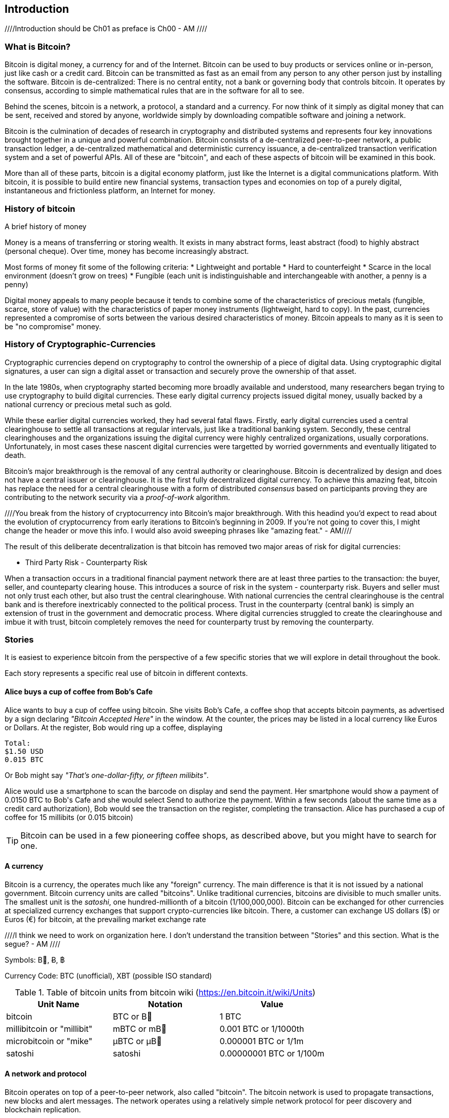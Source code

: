 [[ch00_intro_what_is_bitcoin]]
== Introduction

////Introduction should be Ch01 as preface is Ch00 - AM //// 

=== What is Bitcoin?
((("bitcoin"))) 
Bitcoin is digital money, a currency for and of the Internet. Bitcoin can be used to buy products or services online or in-person, just like cash or a credit card. Bitcoin can be transmitted as fast as an email from any person to any other person just by installing the software. Bitcoin is de-centralized: There is no central entity, not a bank or governing body that controls bitcoin. It operates by consensus, according to simple mathematical rules that are in the software for all to see.

Behind the scenes, bitcoin is a network, a protocol, a standard and a currency. For now think of it simply as digital money that can be sent, received and stored by anyone, worldwide simply by downloading compatible software and joining a network. 

Bitcoin is the culmination of decades of research in cryptography and distributed systems and represents four key innovations brought together in a unique and powerful combination. Bitcoin consists of a de-centralized peer-to-peer network, a public transaction ledger, a de-centralized mathematical and deterministic currency issuance, a de-centralized transaction verification system and a set of powerful APIs. All of these are "bitcoin", and each of these aspects of bitcoin will be examined in this book.

More than all of these parts, bitcoin is a digital economy platform, just like the Internet is a digital communications platform. With bitcoin, it is possible to build entire new financial systems, transaction types and economies on top of a purely digital, instantaneous and frictionless platform, an Internet for money.


=== History of bitcoin

.A brief history of money
****
Money is a means of transferring or storing wealth. It exists in many abstract forms, least abstract (food) to highly abstract (personal cheque). Over time, money has become increasingly abstract.

Most forms of money fit some of the following criteria:
* Lightweight and portable
* Hard to counterfeight
* Scarce in the local environment (doesn't grow on trees)
* Fungible (each unit is indistinguishable and interchangeable with another, a penny is a penny)

((("precious metals")))
Digital money appeals to many people because it tends to combine some of the characteristics of precious metals (fungible, scarce, store of value) with the characteristics of paper money instruments (lightweight, hard to copy). In the past, currencies represented a compromise of sorts between the various desired characteristics of money. Bitcoin appeals to many as it is seen to be "no compromise" money. 
****

=== History of Cryptographic-Currencies
((("crypto-currency")))

Cryptographic currencies depend on cryptography to control the ownership of a piece of digital data. Using cryptographic digital signatures, a user can sign a digital asset or transaction and securely prove the ownership of that asset. 

In the late 1980s, when cryptography started becoming more broadly available and understood, many researchers began trying to use cryptography to build digital currencies. These early digital currency projects issued digital money, usually backed by a national currency or precious metal such as gold.

While these earlier digital currencies worked, they had several fatal flaws. Firstly, early digital currencies used a central clearinghouse to settle all transactions at regular intervals, just like a traditional banking system. Secondly, these central clearinghouses and the organizations issuing the digital currency were highly centralized organizations, usually corporations. Unfortunately, in most cases these nascent digital currencies were targetted by worried governments and eventually litigated to death. 

Bitcoin's major breakthrough is the removal of any central authority or clearinghouse. Bitcoin is decentralized by design and does not have a central issuer or clearinghouse. It is the first fully decentralized digital currency. To achieve this amazing feat, bitcoin has replace the need for a central clearinghouse with a form of distributed _consensus_ based on participants proving they are contributing to the network security via a _proof-of-work_ algorithm. 

////You break from the history of cryptocurrency into Bitcoin's major breakthrough. With this headind you'd expect to read about the evolution of cryptocurrency from early iterations to Bitcoin's beginning in 2009. If you're not going to cover this, I might change the header or move this info. I would also avoid sweeping phrases like "amazing feat." - AM//// 


The result of this deliberate decentralization is that bitcoin has removed two major areas of risk for digital currencies:

* Third Party Risk - Counterparty Risk

When a transaction occurs in a traditional financial payment network there are at least three parties to the transaction: the buyer, seller, and counteparty clearing house. This introduces a source of risk in the system - counterparty risk. Buyers and seller must not only trust each other, but also trust the central clearinghouse. With national currencies the central clearinghouse is the central bank and is therefore inextricably connected to the political process. Trust in the counterparty (central bank) is simply an extension of trust in the government and democratic process. Where digital currencies struggled to create the clearinghouse and imbue it with trust, bitcoin completely removes the need for counterparty trust by removing the counterparty. 

=== Stories

It is easiest to experience bitcoin from the perspective of a few specific stories that we will explore in detail throughout the book. 

Each story represents a specific real use of bitcoin in different contexts.


==== Alice buys a cup of coffee from Bob's Cafe

Alice wants to buy a cup of coffee using bitcoin. She visits Bob's Cafe, a coffee shop that accepts bitcoin payments, as advertised by a sign declaring _"Bitcoin Accepted Here"_ in the window. At the counter, the prices may be listed in a local currency like Euros or Dollars. At the register, Bob would ring up a coffee, displaying 


----
Total:
$1.50 USD
0.015 BTC
----

Or Bob might say _"That's one-dollar-fifty, or fifteen milibits"_.

Alice would use a smartphone to scan the barcode on display and send the payment. Her smartphone would show a payment of +0.0150 BTC+ to +Bob's Cafe+ and she would select +Send+ to authorize the payment. Within a few seconds (about the same time as a credit card authorization), Bob would see the transaction on the register, completing the transaction. Alice has purchased a cup of coffee for 15 millibits (or 0.015 bitcoin)

[TIP]
====
Bitcoin can be used in a few pioneering coffee shops, as described above, but you might have to search for one.
====


==== A currency
((("bitcoin"))) 
Bitcoin is a currency, the operates much like any "foreign" currency. The main difference is that it is not issued by a national government. Bitcoin currency units are called "bitcoins". Unlike traditional currencies, bitcoins are divisible to much smaller units. The smallest unit is the _satoshi_, one hundred-millionth of a bitcoin (1/100,000,000). Bitcoin can be exchanged for other currencies at specialized currency exchanges that support crypto-currencies like bitcoin. There, a customer can exchange US dollars ($) or Euros (€) for bitcoin, at the prevailing market exchange rate


////I think we need to work on organization here. I don't understand the transition between "Stories" and this section. What is the segue? - AM ////

Symbols: B⃦, Ƀ, ฿

Currency Code: BTC (unofficial), XBT (possible ISO standard)
((("bitcoin"))) 
((("millibitcoin"))) 
((("millibit", see="millibitcoin"))) 
((("microbitcoin"))) 
((("mike", see="microbitcoin"))) 
((("satoshi (currency unit)")))
[[table_bitcoinunits]]
.Table of bitcoin units from bitcoin wiki (https://en.bitcoin.it/wiki/Units)
[options="header"]
|=======
| Unit Name | Notation | Value 
| bitcoin	| BTC or B⃦ | 1 BTC 
| millibitcoin or "millibit" | mBTC or mB⃦ | 0.001 BTC or 1/1000th  
| microbitcoin or "mike" | μBTC or μB⃦| 0.000001 BTC or 1/1m 
| satoshi | satoshi | 0.00000001 BTC or 1/100m 
|=======



==== A network and protocol
((("peer-to-peer")))
((("P2P", see="peer-to-peer")))
Bitcoin operates on top of a peer-to-peer network, also called "bitcoin". The bitcoin network is used to propagate transactions, new blocks and alert messages. The network operates using a relatively simple network protocol for peer discovery and blockchain replication. 

////These read like an expansion on your glossary/repetitive. - AM ////

One interesting feature of bitcoin is that the issuance of the currency decreases automatically over time, halving every four years, reaching an absolute maximum of 21 million bitcoins issued sometime around the year 2140. 

////Should this be a text box instead of its own paragraph? - AM //// 

[[chart_bitcoin_decreasing_issuance]]
Chart of decreasing issuance over time

==== Transactions

People can pay for goods and services using bitcoin as the currency. mg

Bitcoin transactions, which transfer value from one bitcoin address to another, are recorded in a distributed ledger, called the _blockchain_. In simple terms, think of the ledger as a book with lines like this:

----
				...
- Address 27 gave 2 bitcoin to address 81
- Address 132 gave 1.05 bitcoin to address 22
- 25 bitcoin were mined to address 76 
- Address 13 gave 0.5 bitcoin to address 52
- Address 52 gave 0.015 bitcoin to address 166
				...
----

The ledger is a record of all bitcoin transactions and can be independently verified by every node.

==== The blockchain
((("blockchain"))) 
Bitcoin's core innovation is the _blockchain_, a distributed, timestamped ledger. The ledger consists of a cryptographically verified chain of _blocks_, each of which contains transactions, new coins and a signature (hash) of the previous block. Each full bitcoin node in the network will keep a complete local replica of the blockchain, and independently verify all transactions and balances from that replica. 

[[blockchain_diagram]]
.Blockchain: A chain of blocks
image::images/blockchain.png["A chain of blocks"]

==== Mining for blocks
((("mining"))) 
Bitcoin's security is underpinned by computation. The blockchain is formed by solving a problem, called the _proof-of-work_ (PoW) that requires a predictable computational effort, one that takes approximately 10 minutes for the entire network of bitcoin nodes to solve. The process is called _mining_, since it has diminishing returns, just like mining for precious metals. It works a bit like a global lottery, where every bitcoin miner attempts to find a solution to a cryptographic equation. The first miner to find a solution, broadcasts it on the peer-to-peer bitcoin network for others to verify and include in the blockchain. For any transaction to be included in the global blockchain, it must be verified and included inside a new block. Each block includes the fingerprint of the previous block int he chain and any new transactions that have occured in the intervening 10 minutes. 

When a bitcoin miner discovers a new solution to the proof of work algorithm, they create a new block which includes newly minted bitcoin in a transaction that pays to the miner's own bitcoin address. Bitcoin miners earn the newly minted bitcoin as a reward by creating a transaction to pay themselves. They can do this only if they discover a solution to the proof-of-work problem, thus providing an incentive to participate in mining and thereby to computationally secure the transactions. 

Essentially, the bitcoin currency units are issued through mining, just like a central bank issues new money by printing bank notes. The amount of newly created bitcoin in each block decreases every four years. It started at 50 bitcoin per block in 2008 and halved to 25 bitcoin per block in 2012. It will halve again to 12.5 bitcoin per block in 2016. Based on this formula, bitcoin mining rewards decrease exponentially until approximately 2140 when all 21 million bitcoin have been issued. 

//// Is this repetitive? Haven't you covered block decreasing every four years already? - AM /////

Bitcoin miners also earn fees from transactions. Every transaction may include a transaction fee, in the form of a surplus of bitcoin between the transaction's inputs and outputs. The bitcoin miner gets to "keep the change" on the transactions. 

At the time of writing this, the fees usually represent 1% or less of a bitcoin miner's income, the vast majority coming from the newly minted bitcoins. However, as the reward decreases over time, a greater proportion of bitcoin mining earnings will come from fees, until after 2140 all bitcoin miner earnings will be in the form of transaction fees.


==== A transaction language
((("Script"))) 
((("transaction script"))) 
A simple bitcoin transaction transfers value from one bitcoin address to another. However, there is much more to bitcoin transactions than that. Each transaction is a signed script that is evaluated using a stack-based interpreter. The language of transactions is Forth-like and not Turing-complete as it does not include looping constructs.

A transaction script can make a bitcoin payment payable to the owner of a bitcoin address, to multiple bitcoin addresses, to anyone who solves a riddle, to anyone who guesses a number or to infinitely more complex requirements. 

The transaction script language is extremely powerful and can be used to express very complex and novel transactions. It is examined in more detail in <<complex_transactions>>.


==== An Application Programming Interface (API)
((("JSON-RPC API")))
((("API", see="JSON-RPC API"))) 

The reference bitcoin software implementation, known as the _Satoshi Client_ and with the application name +bitcoin-qt+ or +bitcoind+, offers a client-level API. The API is available as a JSON/RPC interface and offers programmatic access to bitcoin wallets, th blockchain and the bitcoin network.

=== Getting Bitcoin
((("bitcoind"))) 
((("bitcoin-qt"))) 
((("bitcoin client"))) 
There are many different implementations of bitcoin, from the front-end user interface to various libraries, servers and bitcoin network nodes. 

The reference implementation of bitcoin, which combines a full bitcoin network node, a wallet and a user interface is known as the _Satoshi Client_, or also as its executable name +bitcoind+ on Unix-like systems and +bitcoin-qt+ for the graphical user interface component. The Satoshi client is maintained by a network of volunteers as an open source project hosted on Github https://github.com/bitcoin/bitcoin. 

////So does this match the header of "Getting Bitcoin." What is the reader supposed to do with this information? - AM //// 

==== Full node client or lightweight client?
((("full node"))) 
((("lightweight client"))) 

A full node client is one that stores a local copy of the entire blockchain (the distributed transaction ledger), from the first block (the _Genesis Block_) to the most current block. The blockchain is usually stored in a database, to make indexing and retrieval easier. It is a multi-gigabyte file, at least 8GB at this time. As a result, a full-node client may take several days and quite a bit of disk space to become fully "synchronized" with the network, meaning it has downloaded a full copy of the blockchain up to the most recent block. 

By comparison, a lightweight client does not store a full copy of the blockchain. Instead, it relies on selected trusted servers which can answer queries about the blockchain. As a result, a lightweight client can bootstrap instantly and start processing transactions. However, a lightweight client is always reliant on an external trusted source of data on the blockchain, whereas a full node client can independently validate any transaction without trusted third parties or the counterparty risks they introduce. 

==== Desktop, mobile, web or hybrid wallet?
((("web wallet"))) 
((("mobile wallet"))) 
((("desktop wallet"))) 

Bitcoin clients exist in many forms and for many platforms. The examples in this book will use the reference client as well as several other desktop, mobile and web examples. For practical bitcoin use you may want to try a desktop, mobile and web wallet, or a web/mobile hybrid.

////I would not put the below in Tip format if it is something the reader needs to do to make use of the book. - AM //// 

[TIP] 
============================================================================
For the purposes of following the examples in this book, we recommend you download and install several bitcoin clients, to compare their capabilities and try out the examples. You must at least download the reference client +bitcoin+, as well as a lightweight client such as Electrum, or Multibit.
============================================================================

==== Obtaining the bitcoin software

===== Reference Client (bitcoind, bitcoin-qt)

Versions for Windows, Mac, Linux and source code can be found at http://bitcoin.org/en/download

////Does this explain how the reader goes about getting up and running? - AM //// 

When you first run the bitcoin-qt application, it will start downloading the full blockchain, several gigabytes of data. It may take several days to fully synchronize the complete blockchain. During that time, the client will display "out of sync" next to balances and show "Synchronizing" in the footer. 

[[bitcoin-qt-firstload]]
.Bitcoin-Qt - The Graphical User Interface, during the blockchain initialization
image::images/bitcoin-qt-firstload.png["bitcoin-qt first run"]


//// This is confusing. I would explain in one section what the reader should do, whether for downloading the lightweight client or bitcoin-qt application. - AM //// 
[TIP]
============================================================================
For more immediate use of the bitcoin software, try downloading a lightweight client too, one that does not have a full-node copy of the blockchain.
============================================================================

===== Mobile client

On Android, you can find many bitcoin clients by searching for "bitcoin wallet" in the official application market. The most notable are:

////Why are they the most notable? Why choose these over others? - AM //// 

* Andreas Shildbach's Android Bitcoin Wallet https://play.google.com/store/apps/details?id=de.schildbach.wallet
* Mycelium light-weight node https://play.google.com/store/apps/details?id=com.mycelium.wallet$$[]
* Blockchain.info hybrid web/mobile wallet https://play.google.com/store/apps/details?id=piuk.blockchain.android

Due to restrictions by Apple, there are no wallet applications for iOS. However, you can use web wallets in your iOS browser. 

////Links for web wallets? - AM //// 

===== Web wallets

Web wallets are bitcoin wallets that are offered as a service by various online providers. These web wallets may be held by the online service, in which case the security of the funds depends entirely on that online service provider. This is very similar to a traditional banking environment where a third party has control and maintains security over your funds. However, unlike traditional banking these companies are rarely regulated. Therefore, web wallets should be used with caution. 

Web wallets are extremely convenient for new users and a great way to introduce someone to bitcoin. However, they should not be used to store large amounts of value without taking security measures, most importantly two-factor authentication. Web wallets are vulnerable to hacks and also to remote compromise via trojans or key-loggers on your own desktop computer. Many users have lost bitcoin because their account was accessed from an insecure and compromised computer, which subsequently activated an unauthorized withdrawal. 

////Links for web wallets? Notable ones? - AM ////

[TIP]
====
Always use two-factor authentication on online wallets. The risk of compromise by key-logger or compromized desktop is very high. Additionally, do not store all your bitcoin online or in a single wallet, instead spread the risk a bit.
====
////Haven't you already pointed this tip out in the paragraphs before? - AM //// 


==== Public key cryptography and crypto-currency
((("public key")))
Public-key cryptography, or assymetric cryptography, is a key part of a crypto-currency. Surprisingly, the cryptographic keys are not actually stored inside the bitcoin blockchain or the network. Instead, the blockchain only records transactions with digital signatures (hashes) of keys. The keys themselves are completely independent and can be generated and managed by the end users. This enables many of the interesting properties of bitcoin, including de-centralized trust and control. 

In a nutshell, public-key cryptography is like a digital padlock, which can only be opened by the owner of a secret key. The owner of that key can hand out as many copies of the padlock as they want, and others can use it to "lock" bitcoins inside transactions recorded on the blockchain. Only the owner of the key can then unlock and "redeem" these transactions, as only they can open the digital padlock. 


==== Peer-to-Peer networks
((("peer-to-peer")))
Bitcoin is more than just a currency, it is also the payment network that carries all of the transactions of that currency. Well, almost all, as we will see in examining "off-blockchain" transactions later in this book. 

The bitcoin network is a peer-to-peer network, which is formed by all the bitcoin clients that are running a full-node client. At any moment, the bitcoin network can range in size anywhere from a tens of thousands to hundreds of thousands of nodes. Only a tiny subset of those is required to operate, but good network propagation and distribution ensures resillience and survivability of the overall bitcoin network. 

You can see a graphical representation of the nodes seen on the bitcoin network by visiting a popular chart on blockchain.info https://blockchain.info/nodes-globe

In the bitcoin peer-to-peer network, the nodes are much more sophisticated than most p2p networks. All nodes can validate the basic information inside a block for themselves and confirm the transactions. A full-node client can independently confirm each and every bitcoin in every transaction, in an unbroken chain all the way back to it's genesis in a newly minted block. The network therefore plays a subordinate role. It propagates transactions, but those transactions are independently verified by the nodes. The network is not trusted per-se, as each node does not depend on any third-party for trust. Instead, the network facilitates the propagation of blocks so that nodes that are mining can create new blocks and all nodes can verify them. 

The bitcoin network essentially carries two types of data: unconfirmed transactions and mined blocks. The bitcoin network is used to propagate transactions between bitcoin users, ensuring that they are included in the blockchain when the next new block is mined. The networks gets the transactions to the miners and propagates newly mined blocks to all the clients. 

A new bitcoin client can join the network and request any block, reconstructing the blockchain from the first (Genesis) block, all the way to the most recently mined block. Since each client also contains a static digital copy of the first block embedded in the source code, it can independently verify the entire blockchain. For example, a new client would request block with height "1", and verify that it is correct and contains the correct signature for block "0", the genesis block. Now, the client has bootstrapped the blockchain, independently verifying block "1", and now has a blockchain of height "1". From here, the client can request a block with height "2" from the network. If that can be validated as a valid block that can be added, then the blockchain is confirmed to height "2" etc. After a day or more, several hundred thousand blocks later, the network node can catch up and find that it has the same height as the majority of the network. Since the node has independently verified all of the blocks, it can confirm each transaction and bitcoin ever spent as valid without reference to any external authority. The only block trusted is the genesis block embedded within, the rest of the trust is derived experientially and independently. 

////Should this all be covered in the Introduction or could some of this be moved to a later chapter? - AM //// 

=== Finite monetary supply

Bitcoins are "minted" during the creation of each block at a fixed and diminishing rate. Each block, generated on average every 10 imnutes, contains a _reward_ that consists of entirely new bitcoins. The reward was 50BTC for the first four years of operation of the network. Every four years the reward is decreased by 50%, resulting in a dimishing rate of issuance over time. In 2012, the reward was decreased to 25BTC and it will decrease again to 12.5BTC in 2016. By approximately 2140, the last fragments of a bitcoin will be mined, for a total of 21 million bitcoins. 

The algorithm that constrains bitcoin issuance to a geometrically decreasing curve, was modelled after the diminishing returns of mining for precious metals like gold, which are more and more difficult (costly) to extract over time.

The finite and diminishing issuance creates a fixed monetary supply that resists inflation. Unlike a fiat currency which can be printed in infinite numbers by a central bank, bitcoin can never be inflated by printing.

////These blocks of info read like info dumps. We need to work on organization and making this more fluid for the reader. - AM ////

==== Monetary supply

Bitcoin's monetary supply is defined as the number of coins in circulation (minted). Like any other currency, this measure of monetary supply is called M0, which represents the narrowest measure of the money supply. Just like any other currency, bitcoin can also have a _fractional reserve banking_ which means that an organization can trade bitcoins "off blockchain" which are not part of the M0 monetary measure, but of the broader monetary supply measures M1-M3. 

While the total bitcoins in circulation will not exceed 21m, that monetary base can support a much broader economy through fractional reserve banking and expansion of the available credit. 

=== Divisibility and deflation

The most important and debated consequence of a fixed and diminishing monetary issuance is that the currency will tend to be inherently _deflationary_. Deflation is the phenomenon of appreciation of value due to a mismatch in supply and demand that drives up the value (and exchange rate) of a currency. The opposite of inflation, price deflation means that your money has more purchasing power over time. 

Many economists argue that a deflationary economy is a disaster that should be avoided at all costs. That is because in a period of rapid deflation, the incentives for regular people are to hoard the money and not spend it, hoping that prices will fall. Such a phenomenon unfolded during Japan's "Lost Decade", when a complete collapse of demand pushed the currency into a deflationary spiral. 

Bitcoin experts argue that deflation is not bad *per se*. Rather, we associate deflation with a collapse in demand because that is the only example of deflation we have to study. In a fiat currency with the possibility of unlimited printing, it is very difficult to enter a deflationary spiral unless there is a complete collapse in demand and an unwillingness to print money. Deflation in bitcoin is not caused by a collapse in demand, but by predictably constrained supply. 

In practice, it has become evident that the hoarding instinct caused by a deflationary currency can be overcome by discounting from vendors, until the discount overcomes the hoarding instinct of the buyer. Since the seller is also motivated to hoard, the discount becomes the equilibrium price at which the two hoarding instincts are matched. With discounts of 30% on the bitcoin price, most bitcoin retailers are not experiencing difficulty overcoming the hoarding instinct and generating revenue. It remains to be seen whether the deflationary aspect of the currency is really a problem when it is not driven by rapid economic retraction. 

==== Why would I use bitcoin

////Add text here - AM ////

===== As a merchant

Bitcoin's transaction fees are relatively flat and extremely low, compared to traditional payment networks. The current fee implementation is based on the size of a transaction's storage entry in the blockchain in bytes, with most transactions simply accepting the minimum fee of 0.5 millibits, or approximately 5 US cents at the time of writing, much lower than any other payment system. 

Unlike traditional payment systems, bitcoin offers irreversible payments. Once a transaction is confirmed in the blockchain, the bitcoins are locked with the merchant keys and _cannot_ be reversed by anyone. This is especially important for merchants who operate online or shipping-based businesses, where a reversed charge on shipped merchandise is a significant and recurring problem.

===== As a consumer

Bitcoin is a tremendously useful currency. It offers consumers the ability to operate their own bank account, which is global in scope and entirely controlled by the user. Consumers can use their bitcoin anywhere in the world, instantly and with very low fees, without revealing their identity or providing pages and pages of personal information just to buy a product. A bitcoin user can also transmit bitcoin to a friend or family member, instantly and anywhere in the world without the need for bank accounts, expensive wire transfers or the permission of their government. 

===== As a developer, integrator

Bitcoin is a developer's paradise. Where traditional banking and payment systems depend on exclusion as the means of securing the systems, bitcoin uses computation as the basis for its trust model. As a result, the network, protocol, transaction language and APIs are completely open and anyone can interact with the entire bitcoin system at any level. There is a wealth of progrmmatic interfaces at every layer, allowing developers and integrators to mash, code, hack and interface with bitcoin's internals. 

===== As an entrepreneur

TBD

//// unfinished - AM /////

===== As an investor

Bitcoin is a strange asset class. It's not exactly a commodity, a currency, a stock or a fund. It is a bit of all of those and more, an asset class unto itself. Furthermore, there are other crypto-currencies and they can be traded for each other. Crypto currencies are a whole new world of asset classes that underpin independent and low-friction online economies.

////A lot of this reads like information that needs to be part of a different/its own chapter. The introduction should be a brief _introductory_ peak at the topic for the reader and get them up and running with the tools they will need in later chapters. There doesn't seem to be a fluidity to the topics here and headings could be moved around without making a difference. I'm interested in your introduction of the "Stories" idea (may need to change this to case study, or Bitcoin in Real Life, or something) but it seemed oddly isolated from the rest of the chapter and I didn't get a sense of how we would be coming back to it throughout the book. -AM //// 